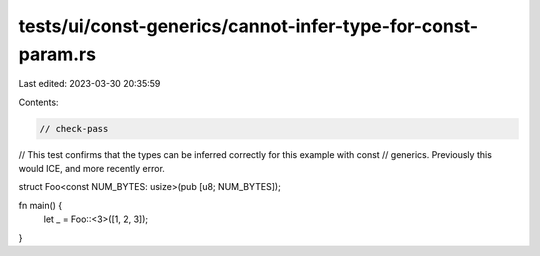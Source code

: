 tests/ui/const-generics/cannot-infer-type-for-const-param.rs
============================================================

Last edited: 2023-03-30 20:35:59

Contents:

.. code-block:: rs

    // check-pass

// This test confirms that the types can be inferred correctly for this example with const
// generics. Previously this would ICE, and more recently error.

struct Foo<const NUM_BYTES: usize>(pub [u8; NUM_BYTES]);

fn main() {
    let _ = Foo::<3>([1, 2, 3]);
}


